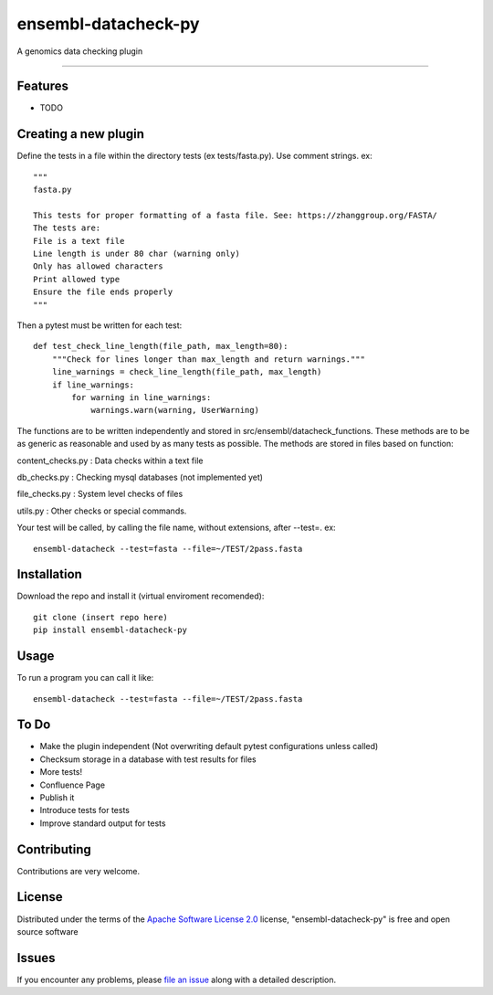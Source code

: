 ===========================
ensembl-datacheck-py
===========================

.. image:: https://img.shields.io/pypi/v/ensembl-datacheck-py.svg
    :target: https://pypi.org/project/ensembl-datacheck-py
    :alt: PyPI version

.. image:: https://img.shields.io/pypi/pyversions/ensembl-datacheck-py.svg
    :target: https://pypi.org/project/ensembl-datacheck-py
    :alt: Python versions

.. image:: https://github.com/Ensembl/ensembl-datacheck-py/actions/workflows/main.yml/badge.svg
    :target: https://github.com/Ensembl/ensembl-datacheck-py/actions/workflows/main.yml
    :alt: See Build Status on GitHub Actions

A genomics data checking plugin

----


Features
--------

* TODO


Creating a new plugin
------------

Define the tests in a file within the directory tests (ex tests/fasta.py). Use comment strings. ex::

    """
    fasta.py

    This tests for proper formatting of a fasta file. See: https://zhanggroup.org/FASTA/
    The tests are:
    File is a text file
    Line length is under 80 char (warning only)
    Only has allowed characters
    Print allowed type
    Ensure the file ends properly
    """
Then a pytest must be written for each test::

    def test_check_line_length(file_path, max_length=80):
        """Check for lines longer than max_length and return warnings."""
        line_warnings = check_line_length(file_path, max_length)
        if line_warnings:
            for warning in line_warnings:
                warnings.warn(warning, UserWarning)


The functions are to be written independently and stored in src/ensembl/datacheck_functions. These methods are to be as
generic as reasonable and used by as many tests as possible. The methods are stored in files based on function:

content_checks.py : Data checks within a text file

db_checks.py : Checking mysql databases (not implemented yet)

file_checks.py : System level checks of files

utils.py : Other checks or special commands.

Your test will be called, by calling the file name, without extensions, after --test=. ex::

    ensembl-datacheck --test=fasta --file=~/TEST/2pass.fasta

Installation
------------

Download the repo and install it (virtual enviroment recomended)::

    git clone (insert repo here)
    pip install ensembl-datacheck-py


Usage
-----

To run a program you can call it like::

    ensembl-datacheck --test=fasta --file=~/TEST/2pass.fasta


To Do
------------
- Make the plugin independent (Not overwriting default pytest configurations unless called)
- Checksum storage in a database with test results for files
- More tests!
- Confluence Page
- Publish it
- Introduce tests for tests
- Improve standard output for tests


Contributing
------------
Contributions are very welcome.

License
-------

Distributed under the terms of the `Apache Software License 2.0`_ license, "ensembl-datacheck-py" is free and open source software


Issues
------

If you encounter any problems, please `file an issue`_ along with a detailed description.

.. _`Cookiecutter`: https://github.com/audreyr/cookiecutter
.. _`@hackebrot`: https://github.com/hackebrot
.. _`MIT`: https://opensource.org/licenses/MIT
.. _`BSD-3`: https://opensource.org/licenses/BSD-3-Clause
.. _`GNU GPL v3.0`: https://www.gnu.org/licenses/gpl-3.0.txt
.. _`Apache Software License 2.0`: https://www.apache.org/licenses/LICENSE-2.0
.. _`cookiecutter-pytest-plugin`: https://github.com/pytest-dev/cookiecutter-pytest-plugin
.. _`file an issue`: https://github.com/Ensembl/ensembl-datacheck-py/issues
.. _`pytest`: https://github.com/pytest-dev/pytest
.. _`tox`: https://tox.readthedocs.io/en/latest/
.. _`pip`: https://pypi.org/project/pip/
.. _`PyPI`: https://pypi.org/project
